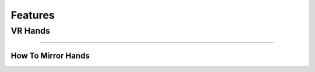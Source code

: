 Features
========

**VR Hands**
^^^^^^^^^^^^

^^^^^^^^^^^^^^^^^^^^^^^^^^^^^^^^^^^^^^^^^^^^^^^^^^^^^^^^^^^^^^^^^^^^^^^^^^^^^^^^^^^^^^^^^^^^^^^^^^^^^^^^^^^^^^^^^^^^^^^^^^^^^^^^^^^^^^^^^^^^^^^^^^^^^^^^^^^^^^^^^^^^


**How To Mirror Hands**
-----------------------
